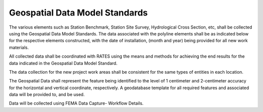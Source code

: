 Geospatial Data Model Standards
====================================

The various elements such as Station Benchmark, Station Site Survey, Hydrological Cross Section, etc, shall be collected using the Geospatial Data Model Standards. The data associated with the polyline elements shall be as indicated below for the respective elements constructed, with the date of installation, (month and year) being provided for all new work materials. 

All collected data shall be coordinated with RATES using  the means and methods for achieving the end results for the data indicated in the Geospatial Data Model Standard.

The data collection for the new project work areas shall be consistent for the same types of entities in each location. 

The Geospatial Data shall represent the feature being identified to the level of 1 centimeter and 2-centimeter accuracy for the horizontal and vertical coordinate, respectively. A geodatabase template for all required features and associated data will be provided to, and be used.

Data will be collected using FEMA Data Capture- Workflow Details.

.. list-table:: Survey Codes
  :widths: 25 25 50
  :header-rows: 1
  
 * - Code: 
   - Description	
   - Field Survey Location
 * - ABT:	
   - Abutment	
   - Face/foot of abutment of bridge.
 * - BOCEDS:	
   - Back of Curb Edge Down Stream	
   - Where slope meets top of culvert or top of headwall above culvert centerline on downstream end for determining outlet projection.
 * - BOCEUS:	
   - Back of Curb Edge Up Stream	
   - Where slope meets top of culvert or top of headwall above culvert centerline on upstream end for determining inlet projection.
 * - BRCL:	
   - Bridge Centerline	
   - Centerline of bridge in overtopping section.
 * - CH:	
   - Channel
   - Stream bottom between Toe of Slope (TOS) shots.
 * - CHCL:	
   - Channel Centerline	
   - Center of the main flow area of the stream.
 * - CUL:	
   - Culvert Shape	
   - Multiple CUL codes can be used to define shapes for culverts, especially irregular shapes.
 * - CULCL:	
   - Culvert Centerline	
   - Centerline of culvert in overtopping section.
 * - CULDSCR:	
   - Culvert Down Stream Crown	
   - The highest point of the downstream end of a culvert.
 * - CULDSINV:	
   - Culvert Down Stream Invert	
   - The lowest point of the downstream end of a culvert.
 * - CULUSCR:	
   - Culvert Up Stream Crown	
   - The highest point of the upstream end of a culvert.
 * - CULUSINV:	
   - Culvert Up Stream Invert	
   - The lowest point of the upstream end of a culvert.
 * - DAMCL:	
   - Dam Centerline	
   - The high point of a dam.
 * - DH:	
   - Dune Heel	
   - Landward toe of primary frontal dune.
 * - DP:	
   - Dune Peak	
   - Peak or rear shoulder of primary frontal dune.
 * - DT:	
   - Dune Toe	
   - Seaward toe of primary frontal dune.
 * - EOB:	
   - End of Bridge	
   - End of the bridge deck at the road/rail elevation.
 * - ERM:	
   - Elevation Reference Mark	
   - Permanent elevation monument. An ERM must be set at every structure and at cross sections if they are more than half a mile to the nearest structure.
 * - FBCL:	
   - Foot Bridge Centerline	Centerline of non-vehicular bridges in overtopping section.
 * - GDR:	
   - Guardrail	Top of guardrail at ends to define limit and height.
 * - GDRBOT:	
   - Guardrail at Bottom	
   - Base of guardrail at ends to define and height.
 * - GR:	
   - Ground	
   - On ground to show elevation changes, used outside Top of Bank (TOB) shots, between TOB and TOS, and to indicate islands or bars within the channel. When used in  channel cross-section surveys, a GR point must be placed at least 15 feet past the top of bank or until there is no overhead obstruction from foliage. If overhead foliage is too  thick for the entire overbank area, full valley cross sections should be a consideration for modeling.
 * - HWMARK:	
   - High Water Mark	
   - Historical high water marks-mud/stain lines, drift lines, parole evidence, etc.
 * - INVDS:	
   - Invert Down Stream	
   - Channel invert at downstream end of structure, used to define paved aprons.
 * - INVUS:	
   - Invert Up Stream	
   - Channel invert at upstream end of structure, used to define aprons.
 * - LC:	
   - Low Chord	
   - Change in bridge deck thickness, usually at center of a pile row or pier. Multiple low chord codes can be used to define irregular shaped bridges such as arched bridges  with the explanation of the multiple LC shots shown in the sketch for the structure.
 * - LCDSL:	
   - Low Chord Down Stream Left	
   - Bottom of deck and beam at the downstream left corner of bridge¹.
 * - LCDSR:	
   - Low Chord Down Stream Right	
   - Bottom of deck and beam at the downstream right corner of bridge¹.
 * - LCUSL:	
   - Low Chord Up Stream Left	
   - Bottom of deck and beam at the upstream left corner of bridge¹.
 * - LCUSR:	
   - Low Chord Up Stream Right	
   - Bottom of deck and beam at the upstream right corner of bridge¹.
 * - LV:	
   - Levee	
   - The centerline of the top of a levee.
 * - PIER:	
   - Pier	
   - The up and downstream centerline of a pier.
 * - PILE:	
   - Pile	
   - The up and downstream centerline of a row of piles.
 * - RAIL:	
   - Rail	
   - Top of rail to define limits and height of railing on structures.
 * - RAILBOT:	
   - Rail Bottom	
   - Bottom of rail to define limits and height of railing on structures.
 * - RDCL:	
  - Road Centerline	
  - The centerline on a crowned road or the high side of a road with super elevation.
 * - SFLOOR:	
   - Sea Floor	Shots either direct or combination of bathymetric and conventional/Global Positioning System (GPS) survey of coastal area which can be collected during structure  or transect survey.
 * - TEMP:	
   - Temporary Control Point	
   - Temporary control point used for data collection of cross sections and structures. TEMPs are established when ERMs are not present.
 * - TOB:	
   - Top of Bank	
   - Top of bank in a multiple channel scenario.
 * - TOBL:	
   - Top of Bank Left	
   - Break point from over bank to channel on the left side when looking downstream.
 * - TOBR:	
   - Top of Bank Right	
   - Break point from over bank to channel on the right side when looking downstream.
 * - TOD:	
   - Top of Deck	To show an irregular arch or dip in a bridge deck between the bridge corner shots.
 * - TODDSL:	
   - Top of Deck Down Stream Left	
   - Downstream left corner of a bridge on the deck directly above the LCDSL shot to measure deck thickness and width¹.
 * - TODDSR:	
   - Top of Deck Down Stream Right	
   - Downstream right corner of a bridge on the deck directly above the LCDSR shot to measure deck thickness and width¹.
 * - TODUSL:	
   - Top of Deck Up Stream Left	
   - Upstream left corner of a bridge on the deck directly above the LCUSL shot to measure deck thickness and width¹.
 * - TODUSR:	
   - Top of Deck Up Stream Right	
   - Upstream right corner of a bridge on the deck directly above the LCUSR shot to measure deck thickness and width¹.
 * - TOS:	
   - Toe of Slope	
   - The toe in a multiple channel scenario.
 * - TOSL	
   - Toe of Slope Left	
   - Break point from channel bank to channel bed on the left side when looking downstream.
 * - TOSR	
   - Toe of Slope Right	
   - Break point from channel bank to channel bed on the right side when looking downstream.
 * - WALL	
   - Wall	
   - Top of a retaining wall, also used outside TOBL and TOBR when the stream banks are vertical walls or rock cuts.
 * - WALLBOT 
   - Wall Bottom	
   - Bottom of a retaining wall, also used outside TOBL and TOBR when the stream banks are vertical walls or rock cuts.
 * - WEIR	
   - Weir	
   - Top of dam spillways and outlet structures. Multiple weir codes may be used to collect data for gates, flashboards, and other operable structures. The explanation of the multiple shots should be shown in the structure sketch.
 * - WW	
   - Wing Wall	
   - Top face of each end of a wing wall or headwall on a structure to define height and length.
 * - WWBOT	
   - Wing Wall Bottom	
   - Base of each end of a wing wall or head wall on a structure to define height and length.


 
